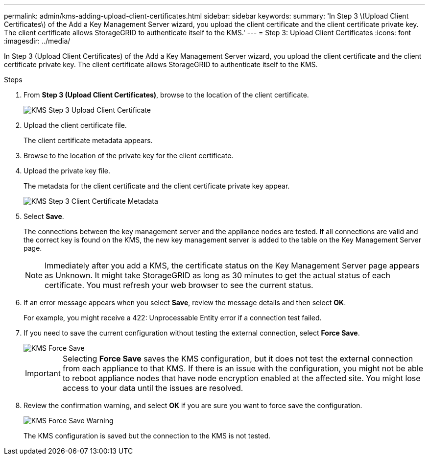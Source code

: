 ---
permalink: admin/kms-adding-upload-client-certificates.html
sidebar: sidebar
keywords:
summary: 'In Step 3 \(Upload Client Certificates\) of the Add a Key Management Server wizard, you upload the client certificate and the client certificate private key. The client certificate allows StorageGRID to authenticate itself to the KMS.'
---
= Step 3: Upload Client Certificates
:icons: font
:imagesdir: ../media/

[.lead]
In Step 3 (Upload Client Certificates) of the Add a Key Management Server wizard, you upload the client certificate and the client certificate private key. The client certificate allows StorageGRID to authenticate itself to the KMS.

.Steps

. From *Step 3 (Upload Client Certificates)*, browse to the location of the client certificate.
+
image::../media/kms_step_3_upload_client_certificate.png[KMS Step 3 Upload Client Certificate]

. Upload the client certificate file.
+
The client certificate metadata appears.

. Browse to the location of the private key for the client certificate.
. Upload the private key file.
+
The metadata for the client certificate and the client certificate private key appear.
+
image::../media/kms_step_3_client_certificate_metadata.png[KMS Step 3 Client Certificate Metadata]

. Select *Save*.
+
The connections between the key management server and the appliance nodes are tested. If all connections are valid and the correct key is found on the KMS, the new key management server is added to the table on the Key Management Server page.
+
NOTE: Immediately after you add a KMS, the certificate status on the Key Management Server page appears as Unknown. It might take StorageGRID as long as 30 minutes to get the actual status of each certificate. You must refresh your web browser to see the current status.

. If an error message appears when you select *Save*, review the message details and then select *OK*.
+
For example, you might receive a 422: Unprocessable Entity error if a connection test failed.

. If you need to save the current configuration without testing the external connection, select *Force Save*.
+
image::../media/kms_force_save.png[KMS Force Save]
+
IMPORTANT: Selecting *Force Save* saves the KMS configuration, but it does not test the external connection from each appliance to that KMS. If there is an issue with the configuration, you might not be able to reboot appliance nodes that have node encryption enabled at the affected site. You might lose access to your data until the issues are resolved.

. Review the confirmation warning, and select *OK* if you are sure you want to force save the configuration.
+
image::../media/kms_force_save_warning.png[KMS Force Save Warning]
+
The KMS configuration is saved but the connection to the KMS is not tested.
